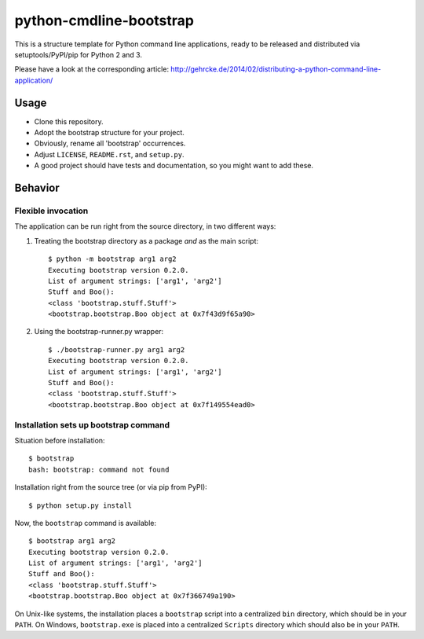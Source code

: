 python-cmdline-bootstrap
========================

This is a structure template for Python command line applications, ready to be
released and distributed via setuptools/PyPI/pip for Python 2 and 3.

Please have a look at the corresponding article:
http://gehrcke.de/2014/02/distributing-a-python-command-line-application/


Usage
-----

- Clone this repository.
- Adopt the bootstrap structure for your project.
- Obviously, rename all 'bootstrap' occurrences.
- Adjust ``LICENSE``, ``README.rst``, and ``setup.py``.
- A good project should have tests and documentation, so you might want to add
  these.


Behavior
--------

Flexible invocation
*******************

The application can be run right from the source directory, in two different
ways:

1) Treating the bootstrap directory as a package *and* as the main script::

    $ python -m bootstrap arg1 arg2
    Executing bootstrap version 0.2.0.
    List of argument strings: ['arg1', 'arg2']
    Stuff and Boo():
    <class 'bootstrap.stuff.Stuff'>
    <bootstrap.bootstrap.Boo object at 0x7f43d9f65a90>

2) Using the bootstrap-runner.py wrapper::

    $ ./bootstrap-runner.py arg1 arg2
    Executing bootstrap version 0.2.0.
    List of argument strings: ['arg1', 'arg2']
    Stuff and Boo():
    <class 'bootstrap.stuff.Stuff'>
    <bootstrap.bootstrap.Boo object at 0x7f149554ead0>


Installation sets up bootstrap command
**************************************

Situation before installation::

    $ bootstrap
    bash: bootstrap: command not found

Installation right from the source tree (or via pip from PyPI)::

    $ python setup.py install

Now, the ``bootstrap`` command is available::

    $ bootstrap arg1 arg2
    Executing bootstrap version 0.2.0.
    List of argument strings: ['arg1', 'arg2']
    Stuff and Boo():
    <class 'bootstrap.stuff.Stuff'>
    <bootstrap.bootstrap.Boo object at 0x7f366749a190>


On Unix-like systems, the installation places a ``bootstrap`` script into a
centralized ``bin`` directory, which should be in your ``PATH``. On Windows,
``bootstrap.exe`` is placed into a centralized ``Scripts`` directory which
should also be in your ``PATH``.
